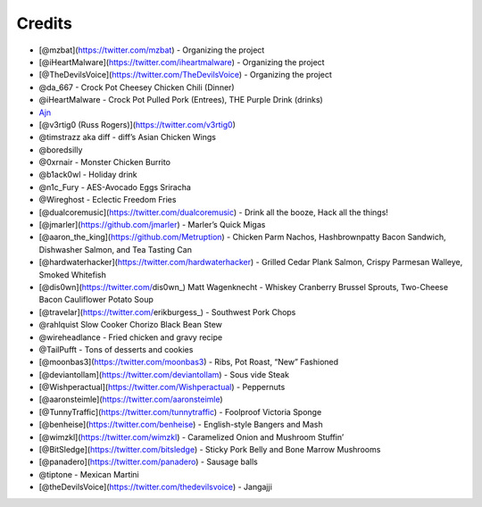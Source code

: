 Credits
=======

-  [@mzbat](https://twitter.com/mzbat) - Organizing the project
-  [@iHeartMalware](https://twitter.com/iheartmalware) - Organizing the
   project
-  [@TheDevilsVoice](https://twitter.com/TheDevilsVoice) - Organizing
   the project
-  @da_667 - Crock Pot Cheesey Chicken Chili (Dinner)
-  @iHeartMalware - Crock Pot Pulled Pork (Entrees), THE Purple Drink
   (drinks)
-  `Ajn <https://github.com/x41x41x90>`__
-  [@v3rtig0 (Russ Rogers)](https://twitter.com/v3rtig0)
-  @timstrazz aka diff - diff’s Asian Chicken Wings
-  @boredsilly
-  @0xrnair - Monster Chicken Burrito
-  @b1ack0wl - Holiday drink
-  @n1c_Fury - AES-Avocado Eggs Sriracha
-  @Wireghost - Eclectic Freedom Fries
-  [@dualcoremusic](https://twitter.com/dualcoremusic) - Drink all the
   booze, Hack all the things!
-  [@jmarler](https://github.com/jmarler) - Marler’s Quick Migas
-  [@aaron_the_king](https://github.com/Metruption) - Chicken Parm
   Nachos, Hashbrownpatty Bacon Sandwich, Dishwasher Salmon, and Tea
   Tasting Can
-  [@hardwaterhacker](https://twitter.com/hardwaterhacker) - Grilled
   Cedar Plank Salmon, Crispy Parmesan Walleye, Smoked Whitefish
-  [@dis0wn](https://twitter.com/dis0wn_) Matt Wagenknecht - Whiskey
   Cranberry Brussel Sprouts, Two-Cheese Bacon Cauliflower Potato Soup
-  [@travelar](https://twitter.com/erikburgess_) - Southwest Pork Chops
-  @rahlquist Slow Cooker Chorizo Black Bean Stew
-  @wireheadlance - Fried chicken and gravy recipe
-  @TailPufft - Tons of desserts and cookies
-  [@moonbas3](https://twitter.com/moonbas3) - Ribs, Pot Roast, “New”
   Fashioned
-  [@deviantollam](https://twitter.com/deviantollam) - Sous vide Steak
-  [@Wishperactual](https://twitter.com/Wishperactual) - Peppernuts
-  [@aaronsteimle](https://twitter.com/aaronsteimle)
-  [@TunnyTraffic](https://twitter.com/tunnytraffic) - Foolproof
   Victoria Sponge
-  [@benheise](https://twitter.com/benheise) - English-style Bangers and
   Mash
-  [@wimzkl](https://twitter.com/wimzkl) - Caramelized Onion and
   Mushroom Stuffin’
-  [@BitSledge](https://twitter.com/bitsledge) - Sticky Pork Belly and
   Bone Marrow Mushrooms
-  [@panadero](https://twitter.com/panadero) - Sausage balls
-  @tiptone - Mexican Martini
-  [@theDevilsVoice](https://twitter.com/thedevilsvoice) - Jangajji

